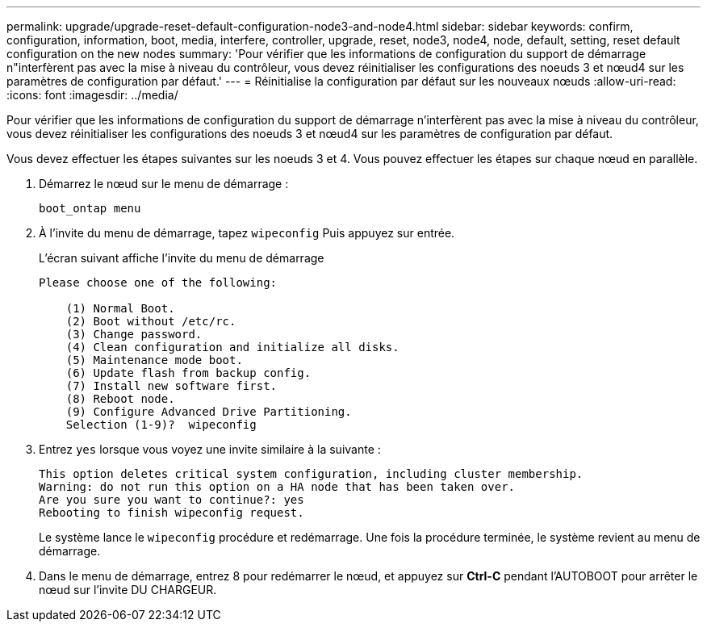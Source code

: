 ---
permalink: upgrade/upgrade-reset-default-configuration-node3-and-node4.html 
sidebar: sidebar 
keywords: confirm, configuration, information, boot, media, interfere, controller, upgrade, reset, node3, node4, node, default, setting, reset default configuration on the new nodes 
summary: 'Pour vérifier que les informations de configuration du support de démarrage n"interfèrent pas avec la mise à niveau du contrôleur, vous devez réinitialiser les configurations des noeuds 3 et nœud4 sur les paramètres de configuration par défaut.' 
---
= Réinitialise la configuration par défaut sur les nouveaux nœuds
:allow-uri-read: 
:icons: font
:imagesdir: ../media/


[role="lead"]
Pour vérifier que les informations de configuration du support de démarrage n'interfèrent pas avec la mise à niveau du contrôleur, vous devez réinitialiser les configurations des noeuds 3 et nœud4 sur les paramètres de configuration par défaut.

Vous devez effectuer les étapes suivantes sur les noeuds 3 et 4. Vous pouvez effectuer les étapes sur chaque nœud en parallèle.

. Démarrez le nœud sur le menu de démarrage :
+
`boot_ontap menu`

. À l'invite du menu de démarrage, tapez `wipeconfig` Puis appuyez sur entrée.
+
L'écran suivant affiche l'invite du menu de démarrage

+
[listing]
----
Please choose one of the following:

    (1) Normal Boot.
    (2) Boot without /etc/rc.
    (3) Change password.
    (4) Clean configuration and initialize all disks.
    (5) Maintenance mode boot.
    (6) Update flash from backup config.
    (7) Install new software first.
    (8) Reboot node.
    (9) Configure Advanced Drive Partitioning.
    Selection (1-9)?  wipeconfig
----
. Entrez `yes` lorsque vous voyez une invite similaire à la suivante :
+
[listing]
----
This option deletes critical system configuration, including cluster membership.
Warning: do not run this option on a HA node that has been taken over.
Are you sure you want to continue?: yes
Rebooting to finish wipeconfig request.
----
+
Le système lance le `wipeconfig` procédure et redémarrage. Une fois la procédure terminée, le système revient au menu de démarrage.

. Dans le menu de démarrage, entrez 8 pour redémarrer le nœud, et appuyez sur *Ctrl-C* pendant l'AUTOBOOT pour arrêter le nœud sur l'invite DU CHARGEUR.

